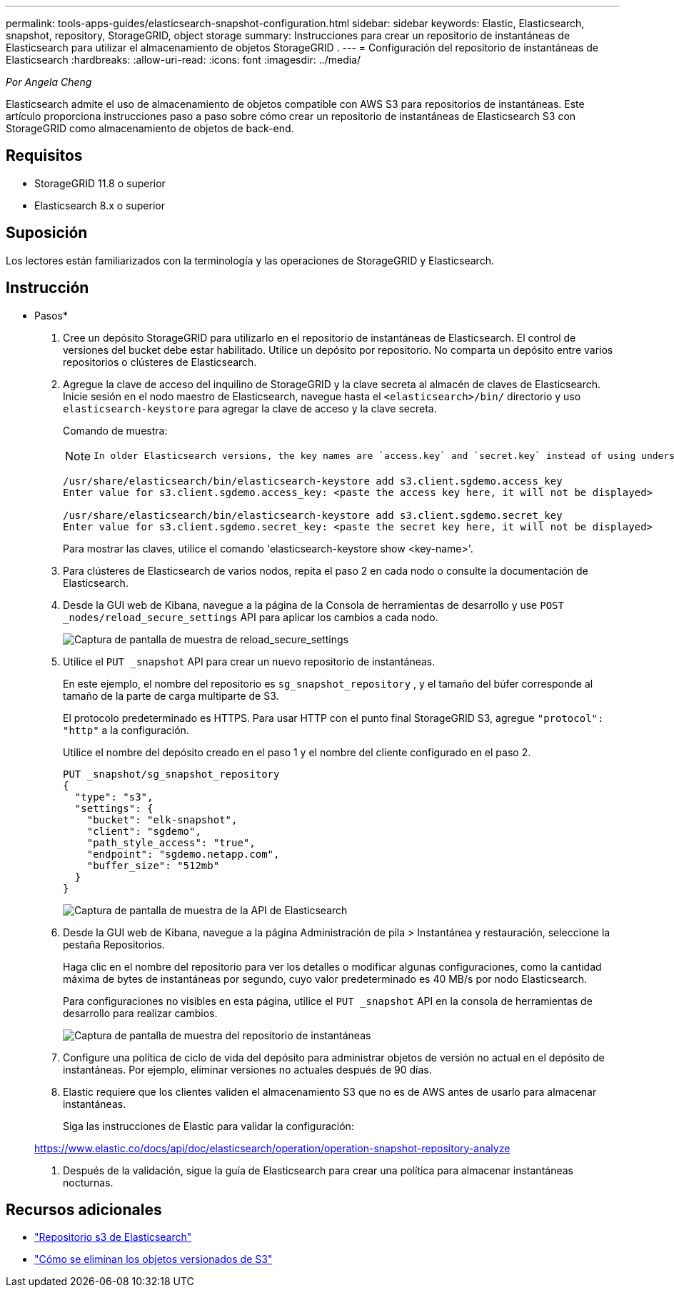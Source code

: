 ---
permalink: tools-apps-guides/elasticsearch-snapshot-configuration.html 
sidebar: sidebar 
keywords: Elastic, Elasticsearch, snapshot, repository, StorageGRID, object storage 
summary: Instrucciones para crear un repositorio de instantáneas de Elasticsearch para utilizar el almacenamiento de objetos StorageGRID . 
---
= Configuración del repositorio de instantáneas de Elasticsearch
:hardbreaks:
:allow-uri-read: 
:icons: font
:imagesdir: ../media/


[role="lead"]
_Por Angela Cheng_

Elasticsearch admite el uso de almacenamiento de objetos compatible con AWS S3 para repositorios de instantáneas.  Este artículo proporciona instrucciones paso a paso sobre cómo crear un repositorio de instantáneas de Elasticsearch S3 con StorageGRID como almacenamiento de objetos de back-end.



== Requisitos

* StorageGRID 11.8 o superior
* Elasticsearch 8.x o superior




== Suposición

Los lectores están familiarizados con la terminología y las operaciones de StorageGRID y Elasticsearch.



== Instrucción

* Pasos*

. Cree un depósito StorageGRID para utilizarlo en el repositorio de instantáneas de Elasticsearch.  El control de versiones del bucket debe estar habilitado.  Utilice un depósito por repositorio.  No comparta un depósito entre varios repositorios o clústeres de Elasticsearch.
. Agregue la clave de acceso del inquilino de StorageGRID y la clave secreta al almacén de claves de Elasticsearch.  Inicie sesión en el nodo maestro de Elasticsearch, navegue hasta el `<elasticsearch>/bin/` directorio y uso `elasticsearch-keystore` para agregar la clave de acceso y la clave secreta.
+
Comando de muestra:

+
[NOTE]
====
 In older Elasticsearch versions, the key names are `access.key` and `secret.key` instead of using underscores.
====
+
[listing]
----
/usr/share/elasticsearch/bin/elasticsearch-keystore add s3.client.sgdemo.access_key
Enter value for s3.client.sgdemo.access_key: <paste the access key here, it will not be displayed>

/usr/share/elasticsearch/bin/elasticsearch-keystore add s3.client.sgdemo.secret_key
Enter value for s3.client.sgdemo.secret_key: <paste the secret key here, it will not be displayed>
----
+
Para mostrar las claves, utilice el comando 'elasticsearch-keystore show <key-name>'.

. Para clústeres de Elasticsearch de varios nodos, repita el paso 2 en cada nodo o consulte la documentación de Elasticsearch.
. Desde la GUI web de Kibana, navegue a la página de la Consola de herramientas de desarrollo y use `POST _nodes/reload_secure_settings` API para aplicar los cambios a cada nodo.
+
image:es-snapshot/es-reload-api.png["Captura de pantalla de muestra de reload_secure_settings"]

. Utilice el `PUT _snapshot` API para crear un nuevo repositorio de instantáneas.
+
En este ejemplo, el nombre del repositorio es `sg_snapshot_repository` , y el tamaño del búfer corresponde al tamaño de la parte de carga multiparte de S3.

+
El protocolo predeterminado es HTTPS.  Para usar HTTP con el punto final StorageGRID S3, agregue `"protocol": "http"` a la configuración.

+
Utilice el nombre del depósito creado en el paso 1 y el nombre del cliente configurado en el paso 2.

+
[listing]
----
PUT _snapshot/sg_snapshot_repository
{
  "type": "s3",
  "settings": {
    "bucket": "elk-snapshot",
    "client": "sgdemo",
    "path_style_access": "true",
    "endpoint": "sgdemo.netapp.com",
    "buffer_size": "512mb"
  }
}
----
+
image:es-snapshot/es-create-repository-api.png["Captura de pantalla de muestra de la API de Elasticsearch"]

. Desde la GUI web de Kibana, navegue a la página Administración de pila > Instantánea y restauración, seleccione la pestaña Repositorios.
+
Haga clic en el nombre del repositorio para ver los detalles o modificar algunas configuraciones, como la cantidad máxima de bytes de instantáneas por segundo, cuyo valor predeterminado es 40 MB/s por nodo Elasticsearch.

+
Para configuraciones no visibles en esta página, utilice el `PUT _snapshot` API en la consola de herramientas de desarrollo para realizar cambios.

+
image:es-snapshot/es-snapshot-repository.png["Captura de pantalla de muestra del repositorio de instantáneas"]

. Configure una política de ciclo de vida del depósito para administrar objetos de versión no actual en el depósito de instantáneas.  Por ejemplo, eliminar versiones no actuales después de 90 días.
. Elastic requiere que los clientes validen el almacenamiento S3 que no es de AWS antes de usarlo para almacenar instantáneas.
+
Siga las instrucciones de Elastic para validar la configuración:

+
https://www.elastic.co/docs/api/doc/elasticsearch/operation/operation-snapshot-repository-analyze[]

. Después de la validación, sigue la guía de Elasticsearch para crear una política para almacenar instantáneas nocturnas.




== Recursos adicionales

* https://www.elastic.co/docs/api/doc/elasticsearch/group/endpoint-snapshot["Repositorio s3 de Elasticsearch"]
* https://docs.netapp.com/us-en/storagegrid/ilm/how-objects-are-deleted.html#delete-s3-versioned-objects["Cómo se eliminan los objetos versionados de S3"]

